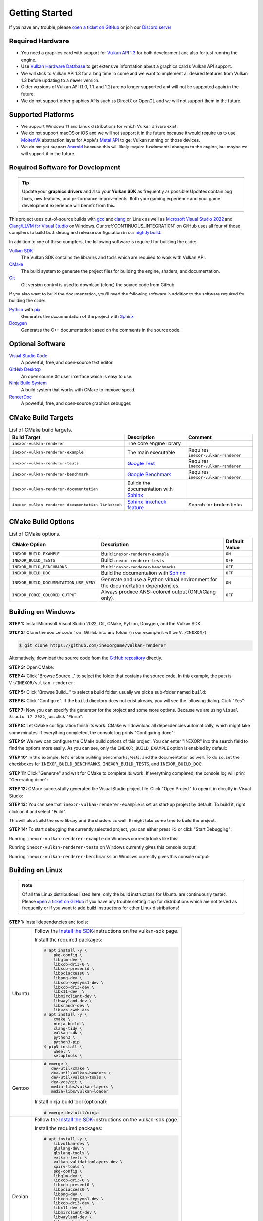 .. _GETTING_STARTED:

Getting Started
===============

|discord|

If you have any trouble, please `open a ticket on GitHub <https://github.com/inexorgame/vulkan-renderer/issues>`__ or join our `Discord server <https://discord.com/invite/acUW8k7>`__

.. |discord| image:: https://img.shields.io/discord/698219248954376256?logo=discord
   :target: https://discord.com/invite/acUW8k7

.. _SUPPORTED_PLATFORMS:

Required Hardware
-----------------

- You need a graphics card with support for `Vulkan API 1.3 <https://www.vulkan.org/>`__ for both development and also for just running the engine.
- Use `Vulkan Hardware Database <https://vulkan.gpuinfo.org/>`__ to get extensive information about a graphics card's Vulkan API support.
- We will stick to Vulkan API 1.3 for a long time to come and we want to implement all desired features from Vulkan 1.3 before updating to a newer version.
- Older versions of Vulkan API (1.0, 1.1, and 1.2) are no longer supported and will not be supported again in the future.
- We do not support other graphics APIs such as DirectX or OpenGL and we will not support them in the future.

Supported Platforms
-------------------

- We support Windows 11 and Linux distributions for which Vulkan drivers exist.
- We do not support macOS or iOS and we will not support it in the future because it would require us to use `MoltenVK <https://github.com/KhronosGroup/MoltenVK>`__ abstraction layer for Apple's `Metal API <https://developer.apple.com/metal/>`__ to get Vulkan running on those devices.
- We do not yet support `Android <https://source.android.com/docs/core/graphics/implement-vulkan>`__ because this will likely require fundamental changes to the engine, but maybe we will support it in the future.

Required Software for Development
---------------------------------

.. tip::
    Update your **graphics drivers** and also your **Vulkan SDK** as frequently as possible! Updates contain bug fixes, new features, and performance improvements. Both your gaming experience and your game development experience will benefit from this.

This project uses out-of-source builds with `gcc <https://gcc.gnu.org/>`__ and `clang <https://clang.llvm.org/>`__ on Linux as well as `Microsoft Visual Studio 2022 <https://visualstudio.microsoft.com/en/>`__ and `Clang/LLVM for Visual Studio <https://learn.microsoft.com/en-us/cpp/build/clang-support-msbuild?view=msvc-170>`__ on Windows. Our :ref:`CONTINUOUS_INTEGRATION` on GitHub uses all four of those compilers to build both debug and release configuration in our `nightly build <https://github.com/inexorgame/vulkan-renderer/releases/tag/nightly>`__.

In addition to one of these compilers, the following software is required for building the code:

`Vulkan SDK <https://vulkan.lunarg.com/sdk/home>`__
  The Vulkan SDK contains the libraries and tools which are required to work with Vulkan API.

`CMake <https://cmake.org/>`__
  The build system to generate the project files for building the engine, shaders, and documentation.

`Git <https://www.git-scm.com/>`__
  Git version control is used to download (clone) the source code from GitHub.

If you also want to build the documentation, you'll need the following software in addition to the software required for building the code:

`Python <https://www.python.org/>`__ with `pip <https://pypi.org/project/pip/>`__
  Generates the documentation of the project with `Sphinx <https://www.sphinx-doc.org/en/master/index.html>`__

`Doxygen <http://www.doxygen.nl/download.html>`__
  Generates the C++ documentation based on the comments in the source code.

Optional Software
-----------------

`Visual Studio Code <https://code.visualstudio.com/>`__
  A powerful, free, and open-source text editor.

`GitHub Desktop <https://desktop.github.com/>`__
  An open source Git user interface which is easy to use.

`Ninja Build System <https://ninja-build.org/>`__
  A build system that works with CMake to improve speed.

`RenderDoc <https://renderdoc.org/>`__
  A powerful, free, and open-source graphics debugger.

CMake Build Targets
-------------------

.. list-table:: List of CMake build targets.
   :header-rows: 1

   * - Build Target
     - Description
     - Comment
   * - ``inexor-vulkan-renderer``
     - The core engine library
     - 
   * - ``inexor-vulkan-renderer-example``
     - The main executable
     - Requires ``inexor-vulkan-renderer``
   * - ``inexor-vulkan-renderer-tests``
     - `Google Test <https://github.com/google/googletest>`__
     - Requires ``inexor-vulkan-renderer``
   * - ``inexor-vulkan-renderer-benchmark``
     - `Google Benchmark <https://github.com/google/benchmark>`__
     - Requires ``inexor-vulkan-renderer``
   * - ``inexor-vulkan-renderer-documentation``
     - Builds the documentation with `Sphinx <https://www.sphinx-doc.org/en/master/>`__
     -
   * - ``inexor-vulkan-renderer-documentation-linkcheck``
     - `Sphinx linkcheck feature <https://www.sphinx-doc.org/en/master/_modules/sphinx/builders/linkcheck.html>`__
     - Search for broken links

CMake Build Options
-------------------

.. list-table:: List of CMake options.
   :header-rows: 1

   * - CMake Option
     - Description
     - Default Value
   * - ``INEXOR_BUILD_EXAMPLE``
     - Build ``inexor-renderer-example``
     - ``ON``
   * - ``INEXOR_BUILD_TESTS``
     - Build ``inexor-renderer-tests``
     - ``OFF``
   * - ``INEXOR_BUILD_BENCHMARKS``
     - Build ``inexor-renderer-benchmarks``
     - ``OFF``
   * - ``INEXOR_BUILD_DOC``
     - Build the documentation with `Sphinx <https://www.sphinx-doc.org/en/master/>`__
     - ``OFF``
   * - ``INEXOR_BUILD_DOCUMENTATION_USE_VENV``
     - Generate and use a Python virtual environment for the documentation dependencies.
     - ``ON``
   * - ``INEXOR_FORCE_COLORED_OUTPUT``
     - Always produce ANSI-colored output (GNU/Clang only).
     - ``OFF``

.. _BUILD_INSTRUCTIONS:

Building on Windows
-------------------

**STEP 1:** Install Microsoft Visual Studio 2022, Git, CMake, Python, Doxygen, and the Vulkan SDK.

**STEP 2:** Clone the source code from GitHub into any folder (in our example it will be ``V:/INEXOR/``):

.. code-block:: shell-session

    $ git clone https://github.com/inexorgame/vulkan-renderer

Alternatively, download the source code from the `GitHub repository <https://github.com/inexorgame/vulkan-renderer/archive/refs/heads/main.zip>`__ directly.

**STEP 3:** Open CMake:

.. image:: images/cmake-win/cmake-win-1.png
   :width: 700px

**STEP 4:** Click "Browse Source..." to select the folder that contains the source code. In this example, the path is ``V:/INEXOR/vulkan-renderer``:

.. image:: images/cmake-win/cmake-win-2.png
   :width: 700px

**STEP 5:** Click "Browse Build..." to select a build folder, usually we pick a sub-folder named ``build``:

.. image:: images/cmake-win/cmake-win-3.png
   :width: 700px

**STEP 6:** Click "Configure". If the ``build`` directory does not exist already, you will see the following dialog. Click "Yes":

.. image:: images/cmake-win/cmake-win-4.png
   :width: 700px

**STEP 7:** Now you can specify the generator for the project and some more options. Because we are using ``Visual Studio 17 2022``, just click "Finish":

.. image:: images/cmake-win/cmake-win-5.png
   :width: 700px

**STEP 8:** Let CMake configuration finish its work. CMake will download all dependencies automatically, which might take some minutes. If everything completed, the console log prints "Configuring done":

.. image:: images/cmake-win/cmake-win-6.png
   :width: 700px

**STEP 9:** We now can configure the CMake build options of this project. You can enter "INEXOR" into the search field to find the options more easily. As you can see, only the ``INEXOR_BUILD_EXAMPLE`` option is enabled by default:

.. image:: images/cmake-win/cmake-win-7.png
   :width: 700px

**STEP 10:** In this example, let's enable building benchmarks, tests, and the documentation as well. To do so, set the checkboxes for ``INEXOR_BUILD_BENCHMARKS``, ``INEXOR_BUILD_TESTS``, and ``INEXOR_BUILD_DOC``:

.. image:: images/cmake-win/cmake-win-8.png
   :width: 700px

**STEP 11:** Click "Generate" and wait for CMake to complete its work. If everything completed, the console log will print "Generating done":

.. image:: images/cmake-win/cmake-win-9.png
   :width: 700px

**STEP 12:** CMake successfully generated the Visual Studio project file. Click "Open Project" to open it in directly in Visual Studio:

.. image:: images/cmake-win/cmake-win-10.png
   :width: 700px

**STEP 13:** You can see that ``inexor-vulkan-renderer-example`` is set as start-up project by default. To build it, right click on it and select "Build".

.. image:: images/cmake-win/cmake-win-11.png
   :width: 800px

This will also build the core library and the shaders as well. It might take some time to build the project.

.. image:: images/cmake-win/cmake-win-12.png
   :width: 800px

**STEP 14:** To start debugging the currently selected project, you can either press ``F5`` or click "Start Debugging":

.. image:: images/cmake-win/cmake-win-13.png
   :width: 800px

Running ``inexor-vulkan-renderer-example`` on Windows currently looks like this:

.. image:: images/example-app/example-app-1.png
   :width: 800px

Running ``inexor-vulkan-renderer-tests`` on Windows currently gives this console output:

.. image:: images/example-app/tests.png
   :width: 800px

Running ``inexor-vulkan-renderer-benchmarks`` on Windows currently gives this console output:

.. image:: images/example-app/benchmarks.png
   :width: 800px

Building on Linux
-----------------

.. note::
    Of all the Linux distributions listed here, only the build instructions for Ubuntu are continuously tested. Please `open a ticket on GitHub <https://github.com/inexorgame/vulkan-renderer/issues>`__ if you have any trouble setting it up for distributions which are not tested as frequently or if you want to add build instructions for other Linux distributions!

**STEP 1:** Install dependencies and tools:

+--------+---------------------------------------+
| Ubuntu | Follow the                            |
|        | `Install the SDK`_-instructions on    |
|        | the vulkan-sdk page.                  |
|        |                                       |
|        | Install the required packages:        |
|        |                                       |
|        | .. code-block:: shell-session         |
|        |                                       |
|        |     # apt install -y \                |
|        |         pkg-config \                  |
|        |         libglm-dev \                  |
|        |         libxcb-dri3-0 \               |
|        |         libxcb-present0 \             |
|        |         libpciaccess0 \               |
|        |         libpng-dev \                  |
|        |         libxcb-keysyms1-dev \         |
|        |         libxcb-dri3-dev \             |
|        |         libx11-dev  \                 |
|        |         libmirclient-dev \            |
|        |         libwayland-dev \              |
|        |         libxrandr-dev \               |
|        |         libxcb-ewmh-dev               |
|        |     # apt install -y \                |
|        |         cmake \                       |
|        |         ninja-build \                 |
|        |         clang-tidy \                  |
|        |         vulkan-sdk \                  |
|        |         python3 \                     |
|        |         python3-pip                   |
|        |     $ pip3 install \                  |
|        |         wheel \                       |
|        |         setuptools \                  |
|        |                                       |
+--------+---------------------------------------+
| Gentoo | .. code-block:: shell-session         |
|        |                                       |
|        |     # emerge \                        |
|        |        dev-util/cmake \               |
|        |        dev-util/vulkan-headers \      |
|        |        dev-util/vulkan-tools \        |
|        |        dev-vcs/git \                  |
|        |        media-libs/vulkan-layers \     |
|        |        media-libs/vulkan-loader       |
|        |                                       |
|        |                                       |
|        | Install ninja build tool (optional):  |
|        |                                       |
|        |                                       |
|        | .. code-block:: shell-session         |
|        |                                       |
|        |     # emerge dev-util/ninja           |
+--------+---------------------------------------+
| Debian | Follow the                            |
|        | `Install the SDK`_-instructions on    |
|        | the vulkan-sdk page.                  |
|        |                                       |
|        | Install the required packages:        |
|        |                                       |
|        | .. code-block:: shell-session         |
|        |                                       |
|        |     # apt install -y \                |
|        |         libvulkan-dev \               |
|        |         glslang-dev \                 |
|        |         glslang-tools \               |
|        |         vulkan-tools \                |
|        |         vulkan-validationlayers-dev \ |
|        |         spirv-tools \                 |
|        |         pkg-config \                  |
|        |         libglm-dev \                  |
|        |         libxcb-dri3-0 \               |
|        |         libxcb-present0 \             |
|        |         libpciaccess0 \               |
|        |         libpng-dev \                  |
|        |         libxcb-keysyms1-dev \         |
|        |         libxcb-dri3-dev \             |
|        |         libx11-dev \                  |
|        |         libmirclient-dev \            |
|        |         libwayland-dev \              |
|        |         libxrandr-dev \               |
|        |         libxcb-ewmh-dev               |
|        |     # apt install -y \                |
|        |         cmake \                       |
|        |         ninja-build \                 |
|        |         clang-tidy \                  |
|        |         vulkan-sdk \                  |
|        |         python3 \                     |
|        |         python3-pip                   |
|        |     $ pip3 install \                  |
|        |         wheel \                       |
|        |         setuptools \                  |
|        |                                       |
+--------+---------------------------------------+
| Arch   | Follow the                            |
|        | `Install the SDK`_-instructions on    |
|        | the vulkan-sdk page.                  |
|        |                                       |
|        | Install the required packages:        |
|        |                                       |
|        | .. code-block:: shell-session         |
|        |                                       |
|        |     # pacman -S --noconfirm \         |
|        |         pkg-config \                  |
|        |         glslang \                     |
|        |         spirv-tools \                 |
|        |         glm \                         |
|        |         libice \                      |
|        |         libpciaccess \                |
|        |         libpng \                      |
|        |         libx11 \                      |
|        |         libxres \                     |
|        |         xkeyboard-config \            |
|        |         libxrandr \                   |
|        |         libxcb \                      |
|        |         libxaw \                      |
|        |         xcb-util \                    |
|        |         xtrans \                      |
|        |         libxvmc                       |
|        |     # pacman -S --noconfirm \         |
|        |         cmake \                       |
|        |         ninja \                       |
|        |         vulkan-headers \              |
|        |         vulkan-tools \                |
|        |         vulkan-validation-layers \    |
|        |         python3 \                     |
|        |         python-pip                    |
|        |     $ pip3 install \                  |
|        |         wheel \                       |
|        |         setuptools \                  |
|        |                                       |
+--------+---------------------------------------+
| Fedora | Install the required packages:        |
|        |                                       |
|        | .. code-block:: shell-session         |
|        |                                       |
|        |     # dnf install -y \                |
|        |         git \                         |
|        |         cmake \                       |
|        |         gcc \                         |
|        |         gcc-c++ \                     |
|        |         ninja-build \                 |
|        |         vulkan \                      |
|        |         libvkd3d \                    |
|        |         vulkan-loader-devel \         |
|        |         python3-pip \                 |
|        |         libglvnd-devel \              |
|        |         libfontenc-devel \            |
|        |         libXaw-devel \                |
|        |         libXcomposite-devel \         |
|        |         libXcursor-devel \            |
|        |         libXdmcp-devel \              |
|        |         libXtst-devel \               |
|        |         libXinerama-devel \           |
|        |         libxkbfile-devel \            |
|        |         libXrandr-devel \             |
|        |         libXres-devel \               |
|        |         libXScrnSaver-devel \         |
|        |         libXvMC-devel \               |
|        |         xorg-x11-xtrans-devel \       |
|        |         xcb-util-wm-devel \           |
|        |         xcb-util-image-devel \        |
|        |         xcb-util-keysyms-devel \      |
|        |         xcb-util-renderutil-devel \   |
|        |         libXdamage-devel \            |
|        |         libXxf86vm-devel \            |
|        |         libXv-devel \                 |
|        |         xcb-util-devel \              |
|        |         libuuid-devel \               |
|        |         xkeyboard-config-devel \      |
|        |         glslang-devel                 |
|        |                                       |
+--------+---------------------------------------+
| Other? | `Open a ticket on GitHub`__           |
+--------+---------------------------------------+

__ https://github.com/inexorgame/vulkan-renderer/issues

.. _Install the SDK: https://vulkan.lunarg.com/doc/view/latest/linux/getting_started.html

**STEP 2:** Clone the repository:

.. code-block:: shell-session

    $ git clone https://github.com/inexorgame/vulkan-renderer
    $ cd vulkan-renderer

**STEP 3:** Configure CMake:

.. code-block:: shell-session

    $ cmake . --Bbuild --DCMAKE_BUILD_TYPE=Debug

You can pass ``--GNinja`` if Ninja build system is installed:

.. code-block:: shell-session

    $ cmake . --Bbuild --GNinja --DCMAKE_BUILD_TYPE=Debug

**STEP 4:** Build and run:

.. code-block:: shell-session

    $ cmake --build build --target inexor-vulkan-renderer-example
    $ ./build/example/inexor-vulkan-renderer-example

